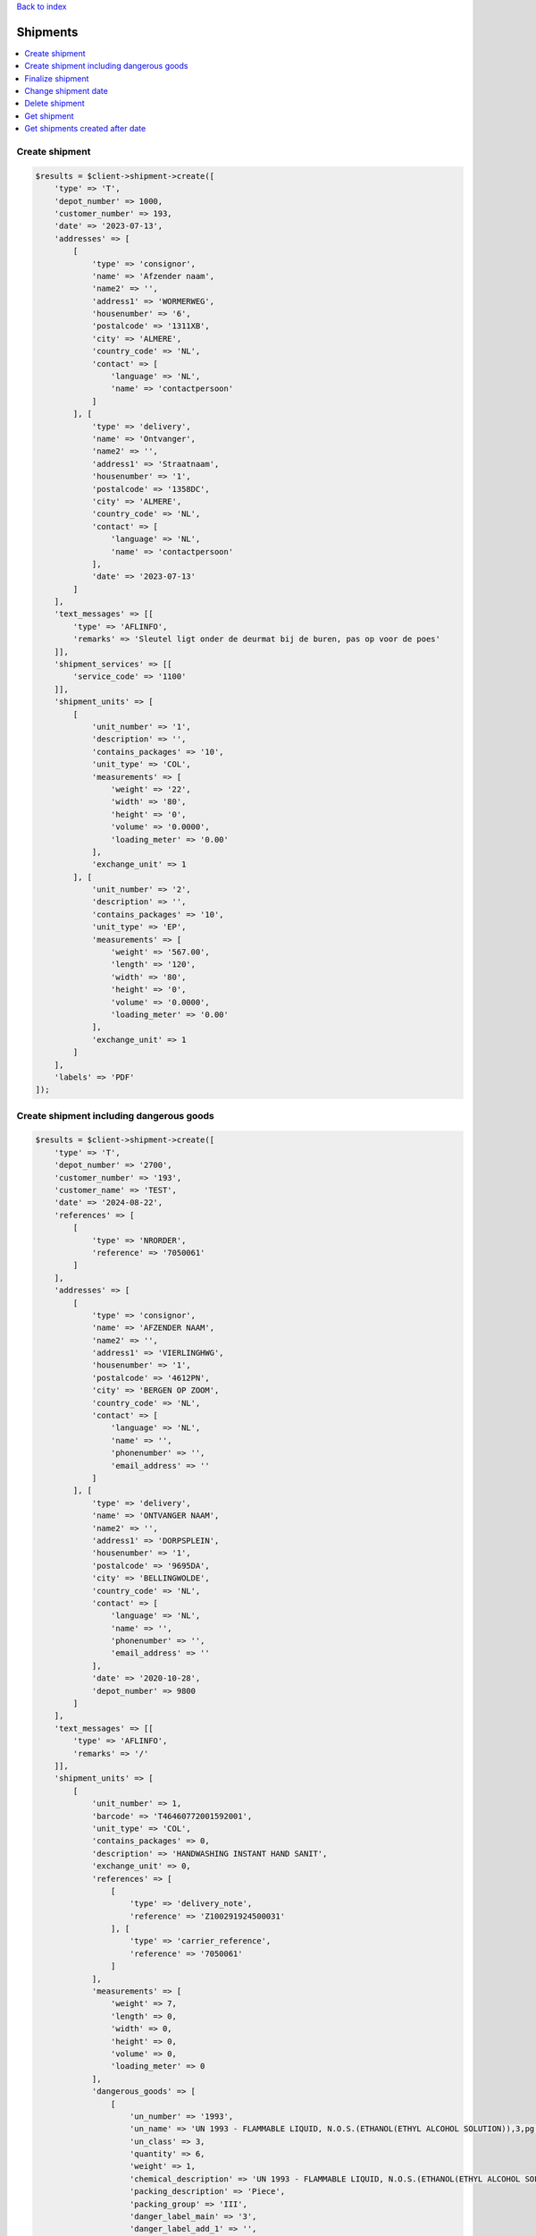 .. _top:
.. title:: Shipments

`Back to index <index.rst>`_

=========
Shipments
=========

.. contents::
    :local:


Create shipment
```````````````

.. code-block:: php
    
    $results = $client->shipment->create([
        'type' => 'T',
        'depot_number' => 1000,
        'customer_number' => 193,
        'date' => '2023-07-13',
        'addresses' => [
            [
                'type' => 'consignor',
                'name' => 'Afzender naam',
                'name2' => '',
                'address1' => 'WORMERWEG',
                'housenumber' => '6',
                'postalcode' => '1311XB',
                'city' => 'ALMERE',
                'country_code' => 'NL',
                'contact' => [
                    'language' => 'NL',
                    'name' => 'contactpersoon'
                ]
            ], [
                'type' => 'delivery',
                'name' => 'Ontvanger',
                'name2' => '',
                'address1' => 'Straatnaam',
                'housenumber' => '1',
                'postalcode' => '1358DC',
                'city' => 'ALMERE',
                'country_code' => 'NL',
                'contact' => [
                    'language' => 'NL',
                    'name' => 'contactpersoon'
                ],
                'date' => '2023-07-13'
            ]
        ],
        'text_messages' => [[
            'type' => 'AFLINFO',
            'remarks' => 'Sleutel ligt onder de deurmat bij de buren, pas op voor de poes'
        ]],
        'shipment_services' => [[
            'service_code' => '1100'
        ]],
        'shipment_units' => [
            [
                'unit_number' => '1',
                'description' => '',
                'contains_packages' => '10',
                'unit_type' => 'COL',
                'measurements' => [
                    'weight' => '22',
                    'width' => '80',
                    'height' => '0',
                    'volume' => '0.0000',
                    'loading_meter' => '0.00'
                ],
                'exchange_unit' => 1
            ], [
                'unit_number' => '2',
                'description' => '',
                'contains_packages' => '10',
                'unit_type' => 'EP',
                'measurements' => [
                    'weight' => '567.00',
                    'length' => '120',
                    'width' => '80',
                    'height' => '0',
                    'volume' => '0.0000',
                    'loading_meter' => '0.00'
                ],
                'exchange_unit' => 1
            ]
        ],
        'labels' => 'PDF'
    ]);


Create shipment including dangerous goods
`````````````````````````````````````````

.. code-block:: php
    
    $results = $client->shipment->create([
        'type' => 'T',
        'depot_number' => '2700',
        'customer_number' => '193',
        'customer_name' => 'TEST',
        'date' => '2024-08-22',
        'references' => [
            [
                'type' => 'NRORDER',
                'reference' => '7050061'
            ]
        ],
        'addresses' => [
            [
                'type' => 'consignor',
                'name' => 'AFZENDER NAAM',
                'name2' => '',
                'address1' => 'VIERLINGHWG',
                'housenumber' => '1',
                'postalcode' => '4612PN',
                'city' => 'BERGEN OP ZOOM',
                'country_code' => 'NL',
                'contact' => [
                    'language' => 'NL',
                    'name' => '',
                    'phonenumber' => '',
                    'email_address' => ''
                ]
            ], [
                'type' => 'delivery',
                'name' => 'ONTVANGER NAAM',
                'name2' => '',
                'address1' => 'DORPSPLEIN',
                'housenumber' => '1',
                'postalcode' => '9695DA',
                'city' => 'BELLINGWOLDE',
                'country_code' => 'NL',
                'contact' => [
                    'language' => 'NL',
                    'name' => '',
                    'phonenumber' => '',
                    'email_address' => ''
                ],
                'date' => '2020-10-28',
                'depot_number' => 9800
            ]
        ],
        'text_messages' => [[
            'type' => 'AFLINFO',
            'remarks' => '/'
        ]],
        'shipment_units' => [
            [
                'unit_number' => 1,
                'barcode' => 'T46460772001592001',
                'unit_type' => 'COL',
                'contains_packages' => 0,
                'description' => 'HANDWASHING INSTANT HAND SANIT',
                'exchange_unit' => 0,
                'references' => [
                    [
                        'type' => 'delivery_note',
                        'reference' => 'Z100291924500031'
                    ], [
                        'type' => 'carrier_reference',
                        'reference' => '7050061'
                    ]
                ],
                'measurements' => [
                    'weight' => 7,
                    'length' => 0,
                    'width' => 0,
                    'height' => 0,
                    'volume' => 0,
                    'loading_meter' => 0
                ],
                'dangerous_goods' => [
                    [
                        'un_number' => '1993',
                        'un_name' => 'UN 1993 - FLAMMABLE LIQUID, N.O.S.(ETHANOL(ETHYL ALCOHOL SOLUTION)),3,pg III,(D/E),,  LQTY UN 1993 - BRANDBARE VLOEISTOF, N.E.G.(ETHANOL (ETHYLALCOHOL)),3,pg III,(D/E),,  LQTY',
                        'un_class' => 3,
                        'quantity' => 6,
                        'weight' => 1,
                        'chemical_description' => 'UN 1993 - FLAMMABLE LIQUID, N.O.S.(ETHANOL(ETHYL ALCOHOL SOLUTION)),3,pg III,(D/E),,  LQTY UN 1993 - BRANDBARE VLOEISTOF, N.E.G.(ETHANOL (ETHYLALCOHOL)),3,pg III,(D/E),,  LQTY',
                        'packing_description' => 'Piece',
                        'packing_group' => 'III',
                        'danger_label_main' => '3',
                        'danger_label_add_1' => '',
                        'danger_label_add_2' => '',
                        'danger_label_add_3' => '',
                        'transport_category' => 3,
                        'tunnel_code' => 'D/E'
                    ]
                ]
            ], [
                'unit_number' => 2,
                'barcode' => 'T46460772001592002',
                'unit_type' => 'COL',
                'contains_packages' => 0,
                'description' => 'HANDWASHING INSTANT HAND SANIT',
                'exchange_unit' => 0,
                'references' => [
                    [
                        'type' => 'delivery_note',
                        'reference' => 'Z100291924500032'
                    ], [
                        'type' => 'carrier_reference',
                        'reference' => '7050061'
                    ]
                ],
                'measurements' => [
                    'weight' => 7,
                    'length' => 0,
                    'width' => 0,
                    'height' => 0,
                    'volume' => 0,
                    'loading_meter' => 0
                ],
                'dangerous_goods' => [
                    [
                        'un_number' => '1993',
                        'un_name' => 'UN 1993 - FLAMMABLE LIQUID, N.O.S.(ETHANOL(ETHYL ALCOHOL SOLUTION)),3,pg III,(D/E),,  LQTY UN 1993 - BRANDBARE VLOEISTOF, N.E.G.(ETHANOL (ETHYLALCOHOL)),3,pg III,(D/E),,  LQTY',
                        'un_class' => 3,
                        'quantity' => 6,
                        'weight' => 1,
                        'chemical_description' => 'UN 1993 - FLAMMABLE LIQUID, N.O.S.(ETHANOL(ETHYL ALCOHOL SOLUTION)),3,pg III,(D/E),,  LQTY UN 1993 - BRANDBARE VLOEISTOF, N.E.G.(ETHANOL (ETHYLALCOHOL)),3,pg III,(D/E),,  LQTY',
                        'packing_description' => 'Piece',
                        'packing_group' => 'III',
                        'danger_label_main' => '3',
                        'danger_label_add_1' => '',
                        'danger_label_add_2' => '',
                        'danger_label_add_3' => '',
                        'transport_category' => 3,
                        'tunnel_code' => 'D/E'
                    ]
                ]
            ], [
                'unit_number' => 3,
                'barcode' => 'T46460772001592003',
                'unit_type' => 'COL',
                'contains_packages' => 0,
                'description' => 'HANDWASHING SOAP DISPENSER',
                'exchange_unit' => 0,
                'references' => [
                    [
                        'type' => 'delivery_note',
                        'reference' => 'Z100291924500027'
                    ], [
                        'type' => 'carrier_reference',
                        'reference' => '7050061'
                    ]
                ],
                'measurements' => [
                    'weight' => 8,
                    'length' => 0,
                    'width' => 0,
                    'height' => 0,
                    'volume' => 0,
                    'loading_meter' => 0
                ]
            ]
        ],
        'labels' => 'zpl'
    ]);


Finalize shipment
`````````````````

.. code-block:: php
    
    $tx = 'T99999999999999';
    $results = $client->shipment->finalize($tx);


Change shipment date
````````````````````

.. code-block:: php
    
    $tx = 'T99999999999999';
    $date = (new DateTime())->modify('+1 day');
    $results = $client->shipment->changeDate($tx, $date);


Delete shipment
```````````````

.. code-block:: php
    
    $tx = 'T99999999999999';
    $results = $client->shipment->delete($tx);


Get shipment
````````````

.. code-block:: php
    
    $tx = 'T99999999999999';
    $results = $client->shipment->status($tx);


Get shipments created after date
````````````````````````````````

.. code-block:: php
    
    $after = (new DateTime())->modify('-1 month');
    $results = $client->shipment->getAfter($after);


`Back to top <#top>`_